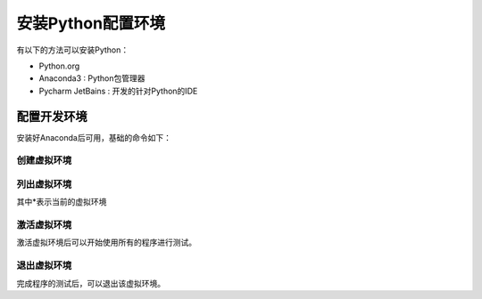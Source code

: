 .. _python-install:

安装Python配置环境
====================

有以下的方法可以安装Python：

- Python.org 

- Anaconda3 :  Python包管理器 

- Pycharm  JetBains : 开发的针对Python的IDE


配置开发环境
-------------------



安装好Anaconda后可用，基础的命令如下：

创建虚拟环境
~~~~~~~~~~~~~~~


.. code::bash

    $ conda create --name workshop2023 python=3.10



列出虚拟环境
~~~~~~~~~~~~~~~~~

.. code::bash

    $ conda info --envs
    # conda environments:
    #
    base                     /Users/leo/anaconda3
    ai                       /Users/leo/anaconda3/envs/ai
    casavlbi                 /Users/leo/anaconda3/envs/casavlbi
    markdown2rst             /Users/leo/anaconda3/envs/markdown2rst
    workshop2023          *  /Users/leo/anaconda3/envs/workshop2023


其中\*表示当前的虚拟环境



激活虚拟环境
~~~~~~~~~~~~~~~~~~~~

激活虚拟环境后可以开始使用所有的程序进行测试。

.. code::bash

    $ conda activate workshop2023
    (workshop2023) $ 

    # 安装软件包
    (workshop2023) $ git clone https://github.com/SHAO-SKA/ChinaSRC-Workshop.git
    (workshop2023) $ cd ChinaSRC-Workshop
    (workshop2023) $ pip install -r requirements.txt -i https://pypi.tuna.tsinghua.edu.cn/simple/

    # 退出虚拟环境
    $ conda deactivate

退出虚拟环境
~~~~~~~~~~~~~~~~~~~~

完成程序的测试后，可以退出该虚拟环境。


.. code::bash

    # 退出虚拟环境
    $ conda deactivate